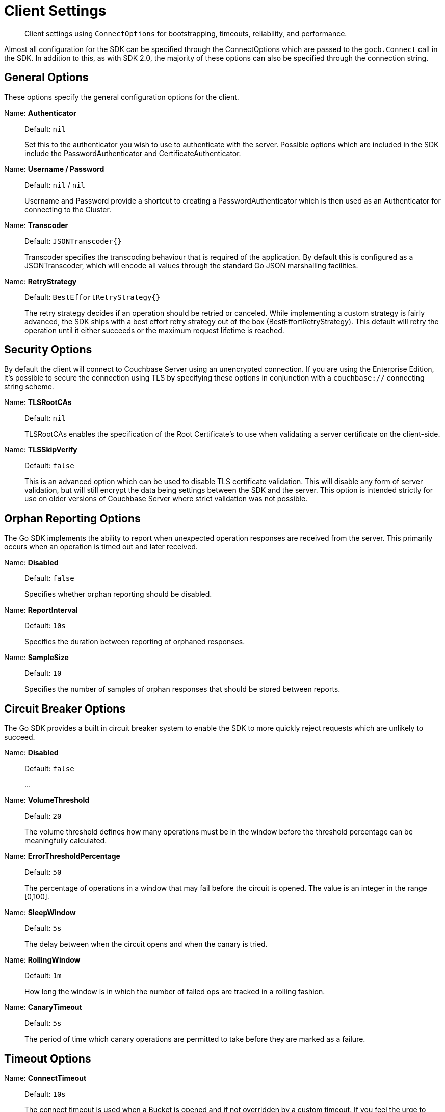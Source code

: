 = Client Settings
:nav-title: Client Settings
:page-topic-type: reference
:page-aliases: ROOT:client-settings

[abstract]
Client settings using `ConnectOptions` for bootstrapping, timeouts, reliability, and performance.

Almost all configuration for the SDK can be specified through the ConnectOptions which are passed to the `gocb.Connect` call in the SDK.  
In addition to this, as with SDK 2.0, the majority of these options can also be specified through the connection string.


== General Options

These options specify the general configuration options for the client.

Name: *Authenticator*::
+
Default:  `nil`
+
Set this to the authenticator you wish to use to authenticate with the server.  Possible
options which are included in the SDK include the PasswordAuthenticator and
CertificateAuthenticator.

Name: *Username / Password*::
+
Default:  `nil` / `nil`
+
Username and Password provide a shortcut to creating a PasswordAuthenticator which is
then used as an Authenticator for connecting to the Cluster.

Name: *Transcoder*::
+
Default:  `JSONTranscoder{}`
+
Transcoder specifies the transcoding behaviour that is required of the application.  By
default this is configured as a JSONTranscoder, which will encode all values through the
standard Go JSON marshalling facilities.

Name: *RetryStrategy*::
+
Default:  `BestEffortRetryStrategy{}`
+
The retry strategy decides if an operation should be retried or canceled. While implementing
a custom strategy is fairly advanced, the SDK ships with a best effort retry strategy
out of the box (BestEffortRetryStrategy). This default will retry the operation until it
either succeeds or the maximum request lifetime is reached.


== Security Options

By default the client will connect to Couchbase Server using an unencrypted connection.
If you are using the Enterprise Edition, it's possible to secure the connection using TLS
by specifying these options in conjunction with a `couchbase://` connecting string scheme.

Name: *TLSRootCAs*::
+
Default:  `nil`
+
TLSRootCAs enables the specification of the Root Certificate's to use when validating a
server certificate on the client-side.

Name: *TLSSkipVerify*::
+
Default:  `false`
+
This is an advanced option which can be used to disable TLS certificate validation.  This
will disable any form of server validation, but will still encrypt the data being settings
between the SDK and the server.  This option is intended strictly for use on older versions
of Couchbase Server where strict validation was not possible.


== Orphan Reporting Options

The Go SDK implements the ability to report when unexpected operation responses are received
from the server.  This primarily occurs when an operation is timed out and later received.

Name: *Disabled*::
+
Default:  `false`
+
Specifies whether orphan reporting should be disabled.

Name: *ReportInterval*::
+
Default:  `10s`
+
Specifies the duration between reporting of orphaned responses.

Name: *SampleSize*::
+
Default:  `10`
+
Specifies the number of samples of orphan responses that should be stored between reports.


== Circuit Breaker Options

The Go SDK provides a built in circuit breaker system to enable the SDK to more quickly
reject requests which are unlikely to succeed.

Name: *Disabled*::
+
Default:  `false`
+
...

Name: *VolumeThreshold*::
+
Default:  `20`
+
The volume threshold defines how many operations must be in the window before the
threshold percentage can be meaningfully calculated.

Name: *ErrorThresholdPercentage*::
+
Default:  `50`
+
The percentage of operations in a window that may fail before the circuit is
opened. The value is an integer in the range [0,100].

Name: *SleepWindow*::
+
Default:  `5s`
+
The delay between when the circuit opens and when the canary is tried.

Name: *RollingWindow*::
+
Default:  `1m`
+
How long the window is in which the number of failed ops are tracked in a rolling
fashion.

Name: *CanaryTimeout*::
+
Default:  `5s`
+
The period of time which canary operations are permitted to take before they are
marked as a failure.


== Timeout Options

Name: *ConnectTimeout*::
+
Default:  `10s`
+
The connect timeout is used when a Bucket is opened and if not overridden by a custom
timeout. If you feel the urge to change this value to something higher, there is a
good chance that your network is not properly set up. Connecting to the server should
in practice not take longer than a second on a reasonably fast network.

Name: *KVTimeout*::
+
Default:  `2.5s`
+
The Key/Value default timeout is used on operations which are performed on a specific
key if not overridden by a custom timeout. This includes all commands like get(),
getFromReplica() and all mutation commands, but does not include operations that are
performed with enhanced durability requirements.

Name: *ViewTimeout*::
+
Default:  `75s`
+
The View timeout is used on view operations if not overridden by a custom timeout.
Note that it is set to such a high timeout compared to key/value since it can affect
hundreds or thousands of rows. Also, if there is a node failure during the request
the internal cluster timeout is set to 60 seconds.

Name: *QueryTimeout*::
+
Default:  `75s`
+
The Query timeout is used on all N1QL query operations if not overridden by a custom
timeout. Note that it is set to such a high timeout compared to key/value since it
can affect hundreds or thousands of rows.

Name: *AnalyticsTimeout*::
+
Default:  `75s`
+
The Analytics timeout is used on all Analytics query operations if not overridden by
a custom timeout. Note that it is set to such a high timeout compared to key/value
since it can affect hundreds or thousands of rows.

Name: *SearchTimeout*::
+
Default:  `75s`
+
The Search timeout is used on all FTS operations if not overridden by a custom
timeout. Note that it is set to such a high timeout compared to key/value since
it can affect hundreds or thousands of rows.

Name: *ManagementTimeout*::
+
Default:  `75s`
+
The management timeout is used on all cluster management APIs (BucketManager,
UserManager, CollectionManager, QueryIndexManager, etc.) if not overridden by a custom
timeout. The default is quite high because some operations (such as flushing a bucket,
for example) might take a long time.


== IO Options

Name: *DisableMutationTokens*::
+
Default:  `false`
+
This is an advanced option which will disable the inclusion of mutation tokens in operation
responses from the server.  This should generally not be set.

Name: *DisableServerDurations*::
+
Default:  `false`
+
This is an advanced option which will disable the inclusion of server processing times in
operation responses from the server.  This should generally not be set.

